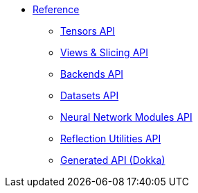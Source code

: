 * xref:index.adoc[Reference]
** xref:tensors-api.adoc[Tensors API]
** xref:views-slicing-api.adoc[Views & Slicing API]
** xref:backends-api.adoc[Backends API]
** xref:datasets-api.adoc[Datasets API]
** xref:nn-modules-api.adoc[Neural Network Modules API]
** xref:reflection-api.adoc[Reflection Utilities API]
** xref:api/index.adoc[Generated API (Dokka)]